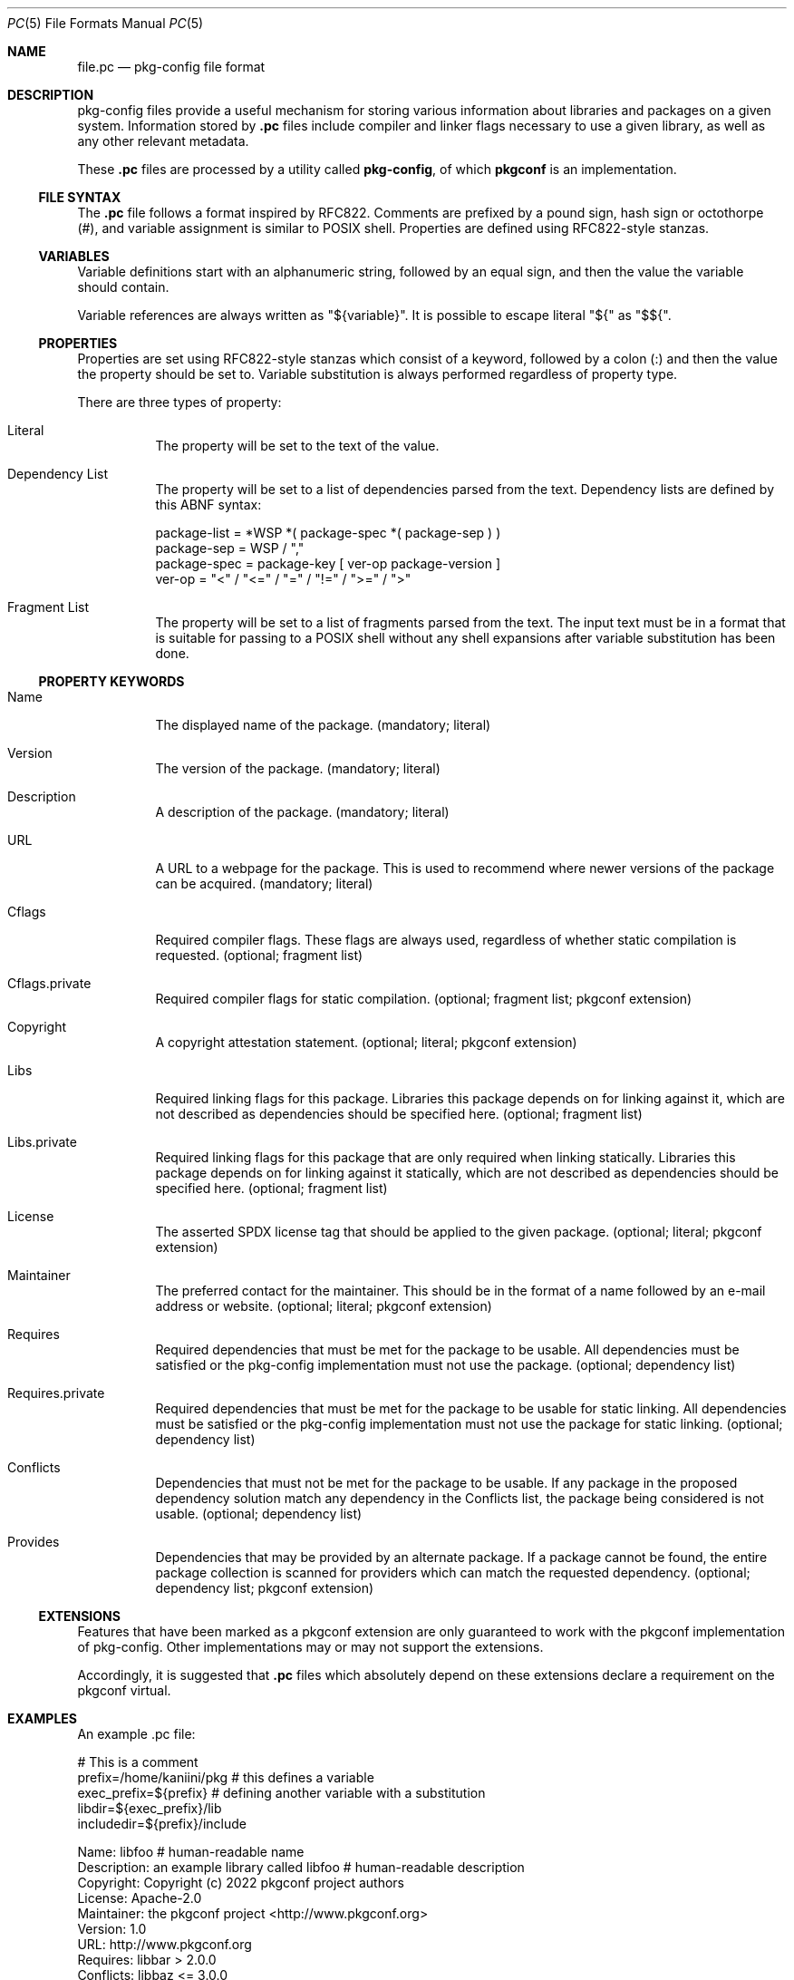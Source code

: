 .\" Copyright (c) 2017 pkgconf authors (see AUTHORS).
.\"
.\" Permission to use, copy, modify, and/or distribute this software for any
.\" purpose with or without fee is hereby granted, provided that the above
.\" copyright notice and this permission notice appear in all copies.
.\"
.\" This software is provided 'as is' and without any warranty, express or
.\" implied.  In no event shall the authors be liable for any damages arising
.\" from the use of this software.
.Dd December 15, 2017
.Dt PC 5
.Os
.Sh NAME
.Nm file.pc
.Nd pkg-config file format
.Sh DESCRIPTION
pkg-config files provide a useful mechanism for storing various information
about libraries and packages on a given system.
Information stored by
.Nm .pc
files include compiler and linker flags necessary to use a given library, as
well as any other relevant metadata.
.Pp
These
.Nm .pc
files are processed by a utility called
.Nm pkg-config ,
of which
.Nm pkgconf
is an implementation.
.\"
.Ss FILE SYNTAX
The
.Nm .pc
file follows a format inspired by RFC822.
Comments are prefixed by a pound sign, hash sign or octothorpe (#), and variable
assignment is similar to POSIX shell.
Properties are defined using RFC822-style stanzas.
.\"
.Ss VARIABLES
.\"
Variable definitions start with an alphanumeric string, followed by an equal sign,
and then the value the variable should contain.
.Pp
Variable references are always written as "${variable}".
It is possible to escape literal "${" as "$${".
.\"
.Ss PROPERTIES
.\"
Properties are set using RFC822-style stanzas which consist of a keyword, followed
by a colon (:) and then the value the property should be set to.
Variable substitution is always performed regardless of property type.
.Pp
There are three types of property:
.\"
.Bl -tag -width indent
.\"
.It Literal
The property will be set to the text of the value.
.\"
.It Dependency List
The property will be set to a list of dependencies parsed from the
text.
Dependency lists are defined by this ABNF syntax:
.Bd -literal
package-list = *WSP *( package-spec *( package-sep ) )
package-sep  = WSP / ","
.\"
package-spec = package-key [ ver-op package-version ]
ver-op       = "<" / "<=" / "=" / "!=" / ">=" / ">"
.Ed
.\"
.It Fragment List
The property will be set to a list of fragments parsed from the text.
The input text must be in a format that is suitable for passing to a POSIX
shell without any shell expansions after variable substitution has been done.
.\"
.El
.Ss PROPERTY KEYWORDS
.Bl -tag -width indent
.\"
.It Name
The displayed name of the package.
(mandatory; literal)
.It Version
The version of the package.
(mandatory; literal)
.It Description
A description of the package.
(mandatory; literal)
.It URL
A URL to a webpage for the package.
This is used to recommend where newer versions of the package can be acquired.
(mandatory; literal)
.It Cflags
Required compiler flags.
These flags are always used, regardless of whether static compilation is requested.
(optional; fragment list)
.It Cflags.private
Required compiler flags for static compilation.
(optional; fragment list; pkgconf extension)
.It Copyright
A copyright attestation statement.
(optional; literal; pkgconf extension)
.It Libs
Required linking flags for this package.
Libraries this package depends on for linking against it, which are not
described as dependencies should be specified here.
(optional; fragment list)
.It Libs.private
Required linking flags for this package that are only required when linking
statically.
Libraries this package depends on for linking against it statically, which are
not described as dependencies should be specified here.
(optional; fragment list)
.It License
The asserted SPDX license tag that should be applied to the given package.
(optional; literal; pkgconf extension)
.It Maintainer
The preferred contact for the maintainer.  This should be in the format of a
name followed by an e-mail address or website.
(optional; literal; pkgconf extension)
.It Requires
Required dependencies that must be met for the package to be usable.
All dependencies must be satisfied or the pkg-config implementation must not use
the package.
(optional; dependency list)
.It Requires.private
Required dependencies that must be met for the package to be usable for static linking.
All dependencies must be satisfied or the pkg-config implementation must not use
the package for static linking.
(optional; dependency list)
.It Conflicts
Dependencies that must not be met for the package to be usable.
If any package in the proposed dependency solution match any dependency in the
Conflicts list, the package being considered is not usable.
(optional; dependency list)
.It Provides
Dependencies that may be provided by an alternate package.
If a package cannot be found, the entire package collection is scanned for
providers which can match the requested dependency.
(optional; dependency list; pkgconf extension)
.El
.Ss EXTENSIONS
Features that have been marked as a pkgconf extension are only guaranteed to work
with the pkgconf implementation of pkg-config.
Other implementations may or may not support the extensions.
.Pp
Accordingly, it is suggested that
.Nm .pc
files which absolutely depend on these extensions declare a requirement on the
pkgconf virtual.
.Sh EXAMPLES
An example .pc file:
.Bd -literal
# This is a comment
prefix=/home/kaniini/pkg   # this defines a variable
exec_prefix=${prefix}      # defining another variable with a substitution
libdir=${exec_prefix}/lib
includedir=${prefix}/include

Name: libfoo                                  # human-readable name
Description: an example library called libfoo # human-readable description
Copyright: Copyright (c) 2022 pkgconf project authors
License: Apache-2.0
Maintainer: the pkgconf project <http://www.pkgconf.org>
Version: 1.0
URL: http://www.pkgconf.org
Requires: libbar > 2.0.0
Conflicts: libbaz <= 3.0.0
Libs: -L${libdir} -lfoo
Libs.private: -lm
Cflags: -I${includedir}/libfoo
.Ed
.Sh SEE ALSO
.Xr pkgconf 1 ,
.Xr pkg.m4 7
